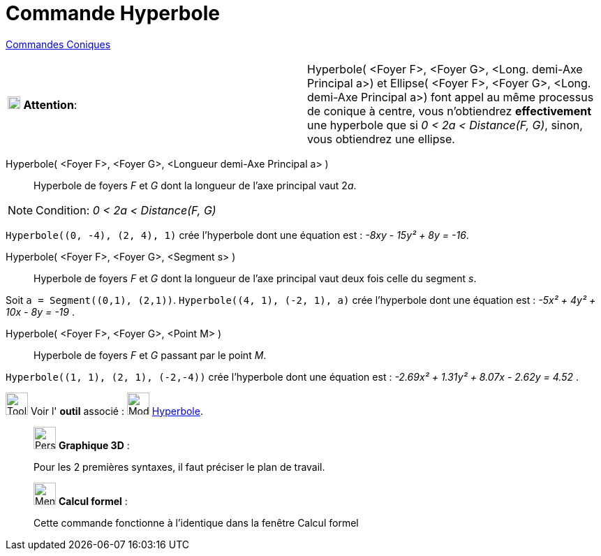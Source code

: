 = Commande Hyperbole
:page-en: commands/Hyperbola
ifdef::env-github[:imagesdir: /fr/modules/ROOT/assets/images]

xref:commands/Commandes_Coniques.adoc[Commandes Coniques] 

[width="100%",cols="50%,50%",]
|===
|image:18px-Attention.png[Attention,title="Attention",width=18,height=18] *Attention*: a|
Hyperbole( [.small]#<Foyer F>, <Foyer G>, <Long. demi-Axe Principal a>#) et Ellipse( [.small]#<Foyer F>, <Foyer G>,
<Long. demi-Axe Principal a>#) font appel au même processus de conique à centre, vous n'obtiendrez *effectivement* une
hyperbole que si [.underline]#_0 < 2a < Distance(F, G)_#, sinon, vous obtiendrez une ellipse.

|===

Hyperbole( <Foyer F>, <Foyer G>, <Longueur demi-Axe Principal a> )::
  Hyperbole de foyers _F_ et _G_ dont la longueur de l’axe principal vaut 2__a__.

[NOTE]
====

Condition: _0 < 2a < Distance(F, G)_

====

[EXAMPLE]
====

`++Hyperbole((0, -4), (2, 4), 1)++` crée l'hyperbole dont une équation est : _-8xy - 15y² + 8y = -16_.

====

Hyperbole( <Foyer F>, <Foyer G>, <Segment s> )::
  Hyperbole de foyers _F_ et _G_ dont la longueur de l’axe principal vaut deux fois celle du segment _s_.

[EXAMPLE]
====

Soit `++a = Segment((0,1), (2,1))++`. `++Hyperbole((4, 1), (-2, 1), a)++` crée l'hyperbole dont une équation
est : _-5x² + 4y² + 10x - 8y = -19_ .

====

Hyperbole( <Foyer F>, <Foyer G>, <Point M> )::
  Hyperbole de foyers _F_ et _G_ passant par le point _M_.

[EXAMPLE]
====

`++Hyperbole((1, 1), (2, 1), (-2,-4))++` crée l'hyperbole dont une équation est : _-2.69x² + 1.31y² + 8.07x
- 2.62y = 4.52_ .

====

image:Tool_tool.png[Tool tool.png,width=32,height=32] Voir l' *outil* associé : image:32px-Mode_hyperbola3.svg.png[Mode
hyperbola3.svg,width=32,height=32] xref:/tools/Hyperbole.adoc[Hyperbole].

_____________________________________________________________

image:32px-Perspectives_algebra_3Dgraphics.svg.png[Perspectives algebra 3Dgraphics.svg,width=32,height=32] *Graphique
3D* :

Pour les 2 premières syntaxes, il faut préciser le plan de travail.

_____________________________________________________________
_____________________________________________________________

image:32px-Menu_view_cas.svg.png[Menu view cas.svg,width=32,height=32] *Calcul formel* :

Cette commande fonctionne à l'identique dans la fenêtre Calcul formel
